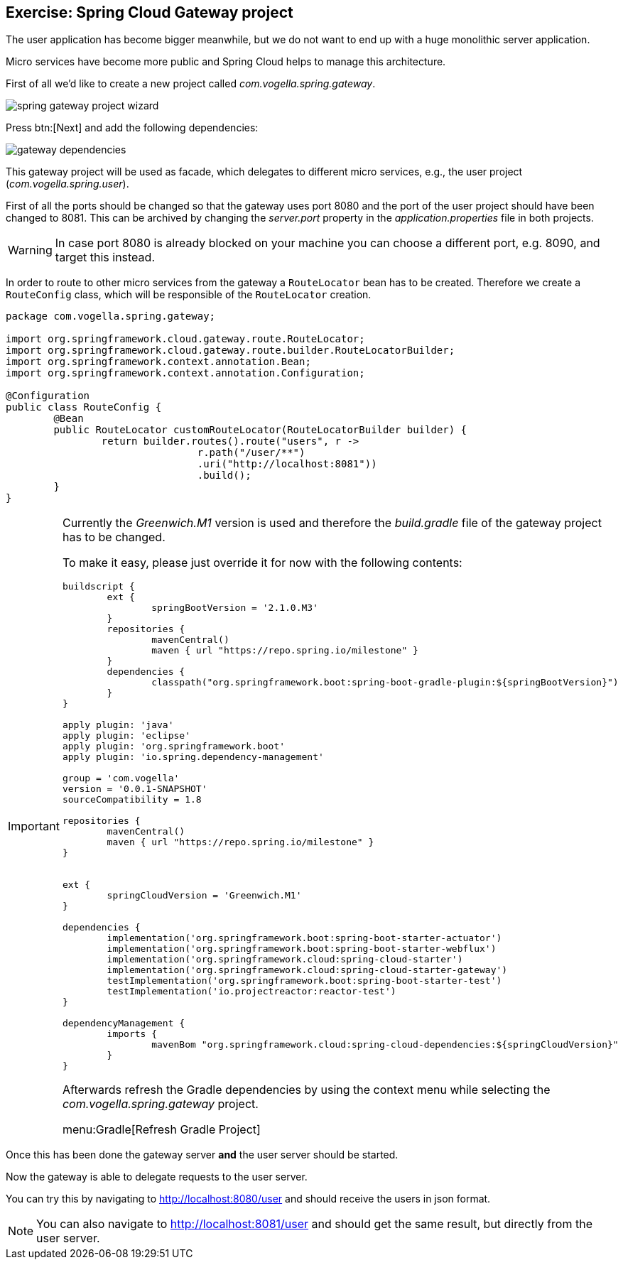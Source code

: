 == Exercise: Spring Cloud Gateway project

The user application has become bigger meanwhile, but we do not want to end up with a huge monolithic server application.

Micro services have become more public and Spring Cloud helps to manage this architecture.

First of all we'd like to create a new project called _com.vogella.spring.gateway_.

image::spring-gateway-project-wizard.png[] 

Press btn:[Next] and add the following dependencies:

image::gateway-dependencies.png[] 

This gateway project will be used as facade, which delegates to different micro services, e.g., the user project (_com.vogella.spring.user_).

First of all the ports should be changed so that the gateway uses port 8080 and the port of the user project should have been changed to 8081.
This can be archived by changing the _server.port_ property in the _application.properties_ file in both projects.

WARNING: In case port 8080 is already blocked on your machine you can choose a different port, e.g. 8090, and target this instead.

In order to route to other micro services from the gateway a `RouteLocator` bean has to be created.
Therefore we create a `RouteConfig` class, which will be responsible of the `RouteLocator` creation.

[source,java]
----
package com.vogella.spring.gateway;

import org.springframework.cloud.gateway.route.RouteLocator;
import org.springframework.cloud.gateway.route.builder.RouteLocatorBuilder;
import org.springframework.context.annotation.Bean;
import org.springframework.context.annotation.Configuration;

@Configuration
public class RouteConfig {
	@Bean
	public RouteLocator customRouteLocator(RouteLocatorBuilder builder) {
		return builder.routes().route("users", r ->
				r.path("/user/**")
				.uri("http://localhost:8081"))
				.build();
	}
}
----

[IMPORTANT]
====
Currently the _Greenwich.M1_ version is used and therefore the _build.gradle_ file of the gateway project has to be changed.

To make it easy, please just override it for now with the following contents:

[source,xml]
----
buildscript {
	ext {
		springBootVersion = '2.1.0.M3'
	}
	repositories {
		mavenCentral()
		maven { url "https://repo.spring.io/milestone" }
	}
	dependencies {
		classpath("org.springframework.boot:spring-boot-gradle-plugin:${springBootVersion}")
	}
}

apply plugin: 'java'
apply plugin: 'eclipse'
apply plugin: 'org.springframework.boot'
apply plugin: 'io.spring.dependency-management'

group = 'com.vogella'
version = '0.0.1-SNAPSHOT'
sourceCompatibility = 1.8

repositories {
	mavenCentral()
	maven { url "https://repo.spring.io/milestone" }
}


ext {
	springCloudVersion = 'Greenwich.M1'
}

dependencies {
	implementation('org.springframework.boot:spring-boot-starter-actuator')
	implementation('org.springframework.boot:spring-boot-starter-webflux')
	implementation('org.springframework.cloud:spring-cloud-starter')
	implementation('org.springframework.cloud:spring-cloud-starter-gateway')
	testImplementation('org.springframework.boot:spring-boot-starter-test')
	testImplementation('io.projectreactor:reactor-test')
}

dependencyManagement {
	imports {
		mavenBom "org.springframework.cloud:spring-cloud-dependencies:${springCloudVersion}"
	}
}

----

Afterwards refresh the Gradle dependencies by using the context menu while selecting the _com.vogella.spring.gateway_ project.

menu:Gradle[Refresh Gradle Project]

====

Once this has been done the gateway server *and* the user server should be started.

Now the gateway is able to delegate requests to the user server.

You can try this by navigating to http://localhost:8080/user and should receive the users in json format.

[NOTE]
====
You can also navigate to http://localhost:8081/user and should get the same result, but directly from the user server.
====


